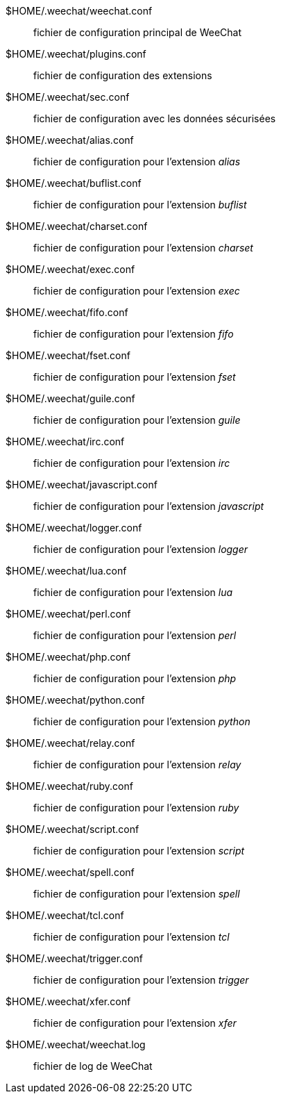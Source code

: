 $HOME/.weechat/weechat.conf::
    fichier de configuration principal de WeeChat

$HOME/.weechat/plugins.conf::
    fichier de configuration des extensions

$HOME/.weechat/sec.conf::
    fichier de configuration avec les données sécurisées

$HOME/.weechat/alias.conf::
    fichier de configuration pour l'extension _alias_

$HOME/.weechat/buflist.conf::
    fichier de configuration pour l'extension _buflist_

$HOME/.weechat/charset.conf::
    fichier de configuration pour l'extension _charset_

$HOME/.weechat/exec.conf::
    fichier de configuration pour l'extension _exec_

$HOME/.weechat/fifo.conf::
    fichier de configuration pour l'extension _fifo_

$HOME/.weechat/fset.conf::
    fichier de configuration pour l'extension _fset_

$HOME/.weechat/guile.conf::
    fichier de configuration pour l'extension _guile_

$HOME/.weechat/irc.conf::
    fichier de configuration pour l'extension _irc_

$HOME/.weechat/javascript.conf::
    fichier de configuration pour l'extension _javascript_

$HOME/.weechat/logger.conf::
    fichier de configuration pour l'extension _logger_

$HOME/.weechat/lua.conf::
    fichier de configuration pour l'extension _lua_

$HOME/.weechat/perl.conf::
    fichier de configuration pour l'extension _perl_

$HOME/.weechat/php.conf::
    fichier de configuration pour l'extension _php_

$HOME/.weechat/python.conf::
    fichier de configuration pour l'extension _python_

$HOME/.weechat/relay.conf::
    fichier de configuration pour l'extension _relay_

$HOME/.weechat/ruby.conf::
    fichier de configuration pour l'extension _ruby_

$HOME/.weechat/script.conf::
    fichier de configuration pour l'extension _script_

$HOME/.weechat/spell.conf::
    fichier de configuration pour l'extension _spell_

$HOME/.weechat/tcl.conf::
    fichier de configuration pour l'extension _tcl_

$HOME/.weechat/trigger.conf::
    fichier de configuration pour l'extension _trigger_

$HOME/.weechat/xfer.conf::
    fichier de configuration pour l'extension _xfer_

$HOME/.weechat/weechat.log::
    fichier de log de WeeChat

